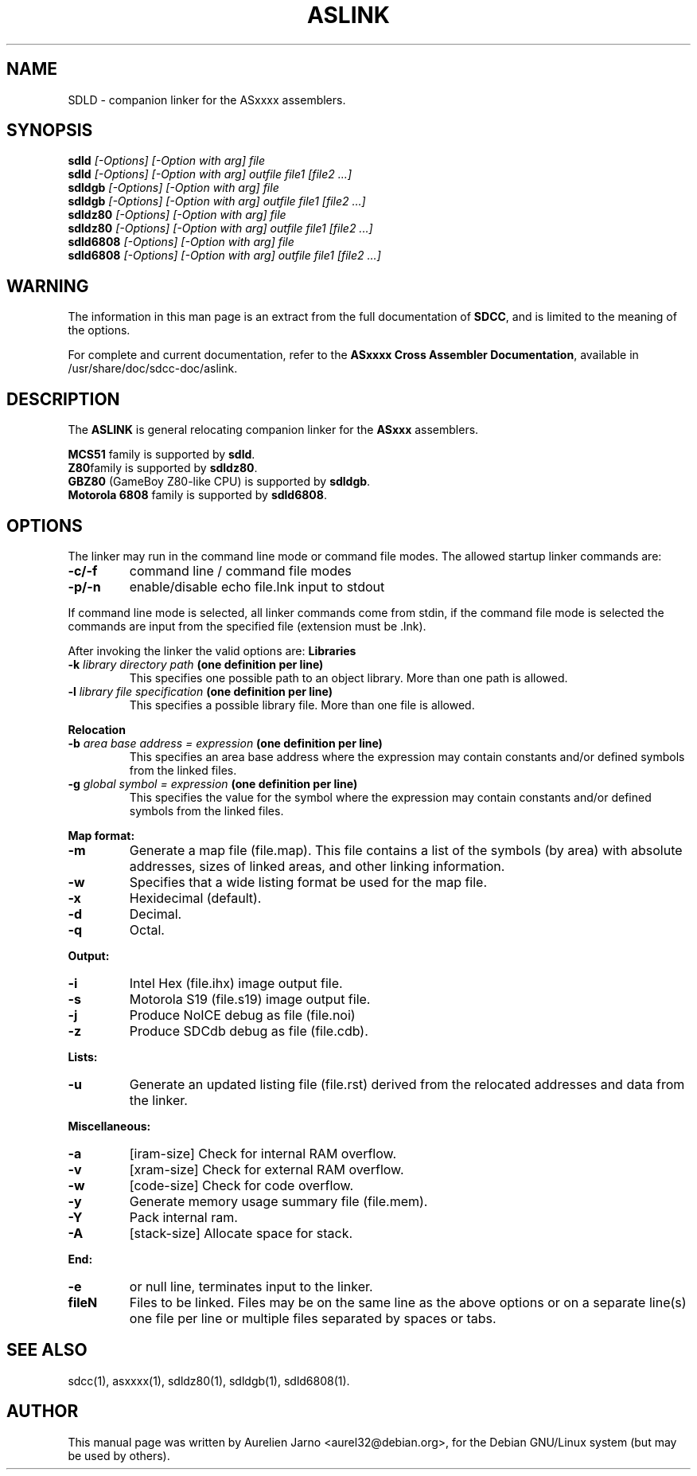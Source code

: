 .TH ASLINK 1 
.SH NAME
SDLD \- companion linker for the ASxxxx assemblers.
.SH SYNOPSIS
.B sdld
.I "[-Options] [-Option with arg] file"
.br
.B sdld
.I "[-Options] [-Option with arg] outfile file1 [file2 ...]"
.br
.B sdldgb
.I "[-Options] [-Option with arg] file"
.br
.B sdldgb
.I "[-Options] [-Option with arg] outfile file1 [file2 ...]"
.br
.B sdldz80
.I "[-Options] [-Option with arg] file"
.br
.B sdldz80
.I "[-Options] [-Option with arg] outfile file1 [file2 ...]"
.br
.B sdld6808
.I "[-Options] [-Option with arg] file"
.br
.B sdld6808
.I "[-Options] [-Option with arg] outfile file1 [file2 ...]"
.br
.SH WARNING
The information in this man page is an extract from the full
documentation of 
.B SDCC\c
\&, and is limited to the meaning of the options.
.PP
For complete and current documentation, refer to the
.B
ASxxxx Cross Assembler Documentation\c
\&, available in /usr/share/doc/sdcc-doc/aslink.
.SH "DESCRIPTION"
The
.B ASLINK\c
\& is general relocating companion linker for the 
.B ASxxx\c
\& assemblers.
.PP
.B MCS51\c
\& family is supported by 
.B sdld\c
\&.
.br
.B Z80\c 
\&family is supported by
.B sdldz80\c
\&.
.br
.B GBZ80\c
\& (GameBoy Z80-like CPU) is supported by
.B sdldgb\c
\&.
.br
.B Motorola 6808\c
\& family is supported by
.B sdld6808\c
\&.
.SH OPTIONS
The linker may run in the command line mode or command file modes.  The 
allowed startup linker commands are:  
.TP 
.BI "\-c/\-f"
command line / command file modes 
.TP
.BI "\-p/\-n"
enable/disable echo file.lnk input to stdout 
.PP
If command line mode is selected, all linker commands come from stdin, if the 
command file mode is selected the commands are input from the specified 
file (extension must be .lnk). 
.PP
After invoking the linker the valid options are:
.B Libraries
.TP
.BI "-k " "library directory path" " (one  definition  per line)"
This specifies one possible path to an object library.  More than one path is
allowed.  
.TP
.BI "-l " "library file specification" " (one  definition  per  line)"
This specifies a possible library file.  More than one file is allowed.  
.PP
.B Relocation
.TP
.BI "-b " "area base address = expression" " (one definition per line)"
This specifies an area base address where the expression may contain constants 
and/or defined symbols from the linked files.  
.TP
.BI "-g "  "global symbol = expression" " (one definition per line)" 
This specifies the value for the symbol where the expression may contain 
constants and/or defined symbols from the linked files.  
.PP
.B Map format:
.TP
.BI "\-m"
Generate a map file (file.map). This file contains a list of the symbols 
(by area) with absolute addresses, sizes of linked areas, and other linking
information.  
.TP
.BI "\-w"
Specifies that a wide listing format be used for the map file.  
.TP
.BI "\-x"
Hexidecimal (default).
.TP
.BI "\-d"
Decimal. 
.TP
.BI "\-q"
Octal.  
.PP
.B Output:
.TP
.BI "\-i"
Intel Hex (file.ihx) image output file.
.TP
.BI "\-s"
Motorola S19 (file.s19) image output file.
.TP
.BI "\-j"
Produce NoICE debug as file (file.noi)
.TP
.BI "\-z"
Produce SDCdb debug as file (file.cdb).
.PP
.B Lists:
.TP
.BI "\-u"
Generate an updated listing file (file.rst) derived from the relocated 
addresses and data from the linker.
.PP
.B Miscellaneous:
.TP
.BI "\-a"
[iram-size] Check for internal RAM overflow.
.TP
.BI "\-v"
[xram-size] Check for external RAM overflow.
.TP
.BI "\-w"
[code-size] Check for code overflow.
.TP
.BI "\-y"
Generate memory usage summary file (file.mem).
.TP
.BI "\-Y"
Pack internal ram.
.TP
.BI "\-A"
[stack-size] Allocate space for stack.
.PP
.B End:
.TP
.BI "-e "
or null line, terminates input to the linker.
.PP
.TP
.BI "fileN"
Files to be linked. Files may be on the same line as the above options or on a 
separate line(s) one file  per line or multiple files separated by spaces or
tabs.

.SH SEE ALSO
sdcc(1), asxxxx(1), sdldz80(1), sdldgb(1), sdld6808(1).
.SH AUTHOR
This manual page was written by Aurelien Jarno <aurel32@debian.org>,
for the Debian GNU/Linux system (but may be used by others).
